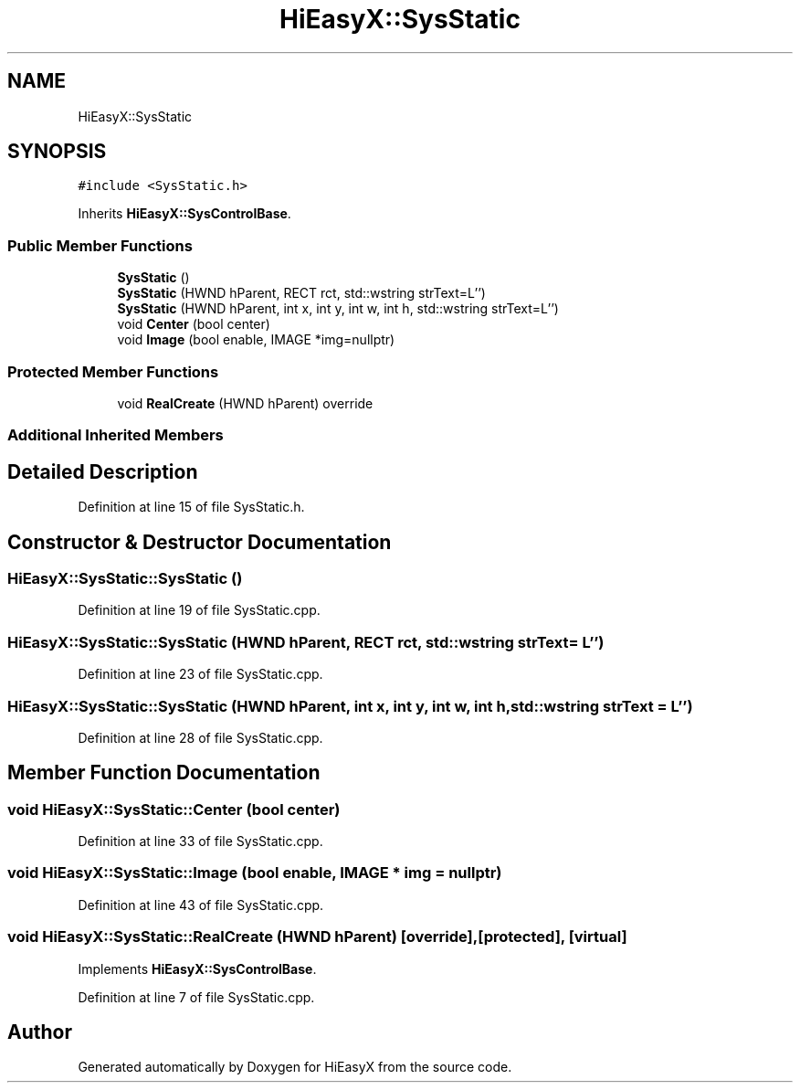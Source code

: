 .TH "HiEasyX::SysStatic" 3 "Sat Aug 13 2022" "Version Ver0.2(alpha)" "HiEasyX" \" -*- nroff -*-
.ad l
.nh
.SH NAME
HiEasyX::SysStatic
.SH SYNOPSIS
.br
.PP
.PP
\fC#include <SysStatic\&.h>\fP
.PP
Inherits \fBHiEasyX::SysControlBase\fP\&.
.SS "Public Member Functions"

.in +1c
.ti -1c
.RI "\fBSysStatic\fP ()"
.br
.ti -1c
.RI "\fBSysStatic\fP (HWND hParent, RECT rct, std::wstring strText=L'')"
.br
.ti -1c
.RI "\fBSysStatic\fP (HWND hParent, int x, int y, int w, int h, std::wstring strText=L'')"
.br
.ti -1c
.RI "void \fBCenter\fP (bool center)"
.br
.ti -1c
.RI "void \fBImage\fP (bool enable, IMAGE *img=nullptr)"
.br
.in -1c
.SS "Protected Member Functions"

.in +1c
.ti -1c
.RI "void \fBRealCreate\fP (HWND hParent) override"
.br
.in -1c
.SS "Additional Inherited Members"
.SH "Detailed Description"
.PP 
Definition at line 15 of file SysStatic\&.h\&.
.SH "Constructor & Destructor Documentation"
.PP 
.SS "HiEasyX::SysStatic::SysStatic ()"

.PP
Definition at line 19 of file SysStatic\&.cpp\&.
.SS "HiEasyX::SysStatic::SysStatic (HWND hParent, RECT rct, std::wstring strText = \fCL''\fP)"

.PP
Definition at line 23 of file SysStatic\&.cpp\&.
.SS "HiEasyX::SysStatic::SysStatic (HWND hParent, int x, int y, int w, int h, std::wstring strText = \fCL''\fP)"

.PP
Definition at line 28 of file SysStatic\&.cpp\&.
.SH "Member Function Documentation"
.PP 
.SS "void HiEasyX::SysStatic::Center (bool center)"

.PP
Definition at line 33 of file SysStatic\&.cpp\&.
.SS "void HiEasyX::SysStatic::Image (bool enable, IMAGE * img = \fCnullptr\fP)"

.PP
Definition at line 43 of file SysStatic\&.cpp\&.
.SS "void HiEasyX::SysStatic::RealCreate (HWND hParent)\fC [override]\fP, \fC [protected]\fP, \fC [virtual]\fP"

.PP
Implements \fBHiEasyX::SysControlBase\fP\&.
.PP
Definition at line 7 of file SysStatic\&.cpp\&.

.SH "Author"
.PP 
Generated automatically by Doxygen for HiEasyX from the source code\&.
